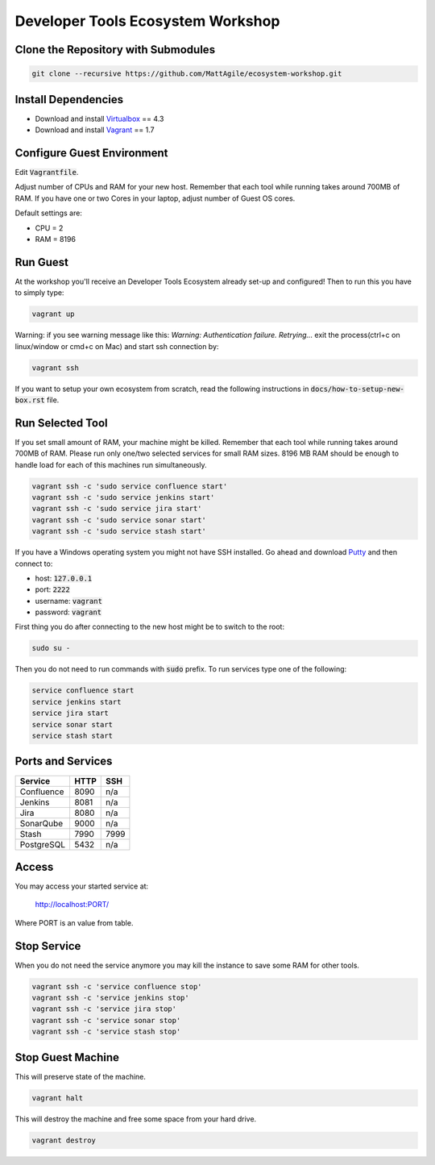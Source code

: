 Developer Tools Ecosystem Workshop
==================================


Clone the Repository with Submodules
------------------------------------

.. code-block:: bash

    git clone --recursive https://github.com/MattAgile/ecosystem-workshop.git


Install Dependencies
--------------------

- Download and install Virtualbox_ == 4.3
- Download and install Vagrant_ == 1.7

.. _Virtualbox: https://www.virtualbox.org/wiki/Downloads
.. _Vagrant: https://www.vagrantup.com/downloads.html


Configure Guest Environment
---------------------------

Edit :code:`Vagrantfile`.

Adjust number of CPUs and RAM for your new host.
Remember that each tool while running takes around 700MB of RAM.
If you have one or two Cores in your laptop, adjust number of Guest OS cores.

Default settings are:

- CPU = 2
- RAM = 8196


Run Guest
---------

At the workshop you'll receive an Developer Tools Ecosystem already set-up and configured!
Then to run this you have to simply type:

.. code-block:: bash

    vagrant up


Warning: if you see warning message like this: `Warning: Authentication failure. Retrying...` exit the process(ctrl+c on linux/window or cmd+c on Mac) and start ssh connection by: 

.. code-block:: bash

    vagrant ssh

If you want to setup your own ecosystem from scratch, read the following instructions in :code:`docs/how-to-setup-new-box.rst` file.


Run Selected Tool
-----------------

If you set small amount of RAM, your machine might be killed.
Remember that each tool while running takes around 700MB of RAM.
Please run only one/two selected services for small RAM sizes.
8196 MB RAM should be enough to handle load for each of this machines run simultaneously.

.. code-block:: bash

    vagrant ssh -c 'sudo service confluence start'
    vagrant ssh -c 'sudo service jenkins start'
    vagrant ssh -c 'sudo service jira start'
    vagrant ssh -c 'sudo service sonar start'
    vagrant ssh -c 'sudo service stash start'

If you have a Windows operating system you might not have SSH installed.
Go ahead and download Putty_ and then connect to:

- host: :code:`127.0.0.1`
- port: :code:`2222`
- username: :code:`vagrant`
- password: :code:`vagrant`

First thing you do after connecting to the new host might be to switch to the root:

.. code-block:: bash

    sudo su -

Then you do not need to run commands with :code:`sudo` prefix.
To run services type one of the following:

.. code-block:: bash

    service confluence start
    service jenkins start
    service jira start
    service sonar start
    service stash start

.. _Putty: http://the.earth.li/~sgtatham/putty/latest/x86/putty.exe


Ports and Services
------------------

+------------+------+------+
| Service    | HTTP | SSH  |
+============+======+======+
| Confluence | 8090 | n/a  |
+------------+------+------+
| Jenkins    | 8081 | n/a  |
+------------+------+------+
| Jira       | 8080 | n/a  |
+------------+------+------+
| SonarQube  | 9000 | n/a  |
+------------+------+------+
| Stash      | 7990 | 7999 |
+------------+------+------+
| PostgreSQL | 5432 | n/a  |
+------------+------+------+


Access
------

You may access your started service at:

    http://localhost:PORT/

Where PORT is an value from table.


Stop Service
------------

When you do not need the service anymore you may kill the instance to save some RAM for other tools.

.. code-block:: bash

    vagrant ssh -c 'service confluence stop'
    vagrant ssh -c 'service jenkins stop'
    vagrant ssh -c 'service jira stop'
    vagrant ssh -c 'service sonar stop'
    vagrant ssh -c 'service stash stop'


Stop Guest Machine
------------------

This will preserve state of the machine.

.. code-block:: bash

    vagrant halt

This will destroy the machine and free some space from your hard drive.

.. code-block:: bash

    vagrant destroy

